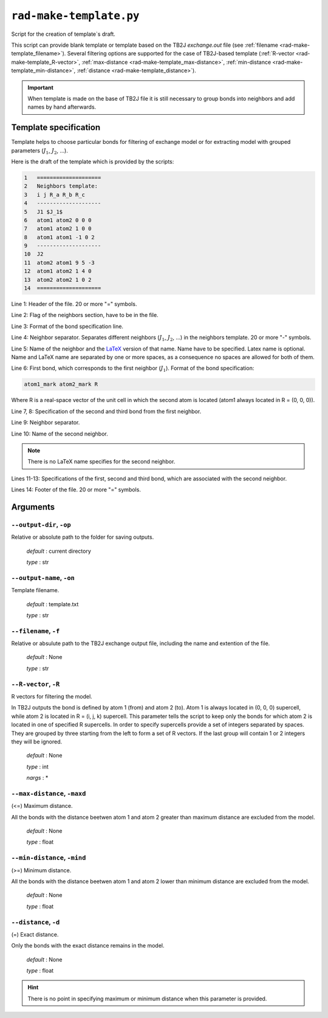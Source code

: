 .. _rad-make-template:

************************
``rad-make-template.py``
************************

Script for the creation of template`s draft.

This script can provide blank template or template based on the TB2J
*exchange.out* file (see :ref:`filename <rad-make-template_filename>`). 
Several filtering options are supported for the case of TB2J-based template 
(:ref:`R-vector <rad-make-template_R-vector>`, 
:ref:`max-distance <rad-make-template_max-distance>`,
:ref:`min-distance <rad-make-template_min-distance>`,
:ref:`distance <rad-make-template_distance>`).

.. important::

    When template is made on the base of TB2J file it is still necessary to
    group bonds into neighbors and add names by hand afterwards.


Template specification
======================

Template helps to choose particular bonds for filtering of exchange model or 
for extracting model with grouped parameters (:math:`J_1`, :math:`J_2`, ...).

Here is the draft of the template which is provided by the scripts:

.. code-block:: text

    1   ====================
    2   Neighbors template:
    3   i j R_a R_b R_c
    4   --------------------
    5   J1 $J_1$
    6   atom1 atom2 0 0 0
    7   atom1 atom2 1 0 0
    8   atom1 atom1 -1 0 2
    9   --------------------
    10  J2
    11  atom2 atom1 9 5 -3
    12  atom1 atom2 1 4 0
    13  atom2 atom2 1 0 2
    14  ====================    

Line 1: Header of the file. 20 or more "=" symbols.

Line 2: Flag of the neighbors section, have to be in the file.

Line 3: Format of the bond specification line.

Line 4: Neighbor separator. Separates different neighbors
(:math:`J_1`, :math:`J_2`, ...) in the neighbors template. 
20 or more "-" symbols.

Line 5: Name of the neighbor and the 
`LaTeX <https://www.latex-project.org/>`_ version of that name. 
Name have to be specified. Latex name is optional. 
Name and LaTeX name are separated by one or more spaces, 
as a consequence no spaces are allowed for both of them.

Line 6: First bond, which corresponds to the first neighbor (:math:`J_1`).
Format of the bond specification: 

.. code-block:: text

    atom1_mark atom2_mark R

Where R is a real-space vector of the unit cell in which the second atom is 
located (atom1 always located in R = (0, 0, 0)).

Line 7, 8: Specification of the second and third bond from the first neighbor.

Line 9: Neighbor separator.

Line 10: Name of the second neighbor.

.. note::
    There is no LaTeX name specifies for the second neighbor.

Lines 11-13: Specifications of the first, second and third bond, which are 
associated with the second neighbor.

Lines 14: Footer of the file. 20 or more "=" symbols.


Arguments
=========

.. _rad-make-template_output-dir:

``--output-dir``, ``-op``
-------------------------
Relative or absolute path to the folder for saving outputs.

    *default* : current directory
        
    *type* : str


.. _rad-make-template_output-name:

``--output-name``, ``-on``
--------------------------
Template filename.

    *default* : template.txt

    *type* : str


.. _rad-make-template_filename:

``--filename``, ``-f``
----------------------
Relative or absulute path to the TB2J exchange output file, 
including the name and extention of the file.

    *default* : None 

    *type* : str


.. _rad-make-template_R-vector:

``--R-vector``, ``-R``
----------------------
R vectors for filtering the model.

In TB2J outputs the bond is defined by atom 1 (from) and atom 2 (to). 
Atom 1 is always located in (0, 0, 0) supercell, while atom 2 is located in 
R = (i, j, k) supercell. This parameter tells the script to keep only the 
bonds for which atom 2 is located in one of specified R supercells. 
In order to specify supercells provide a set of integers separated 
by spaces. They are grouped by three starting from the left to form a set 
of R vectors. If the last group will contain 1 or 2 integers they will be 
ignored.

    *default* : None

    *type* : int

    *nargs* : *


.. _rad-make-template_max-distance:

``--max-distance``, ``-maxd``
-----------------------------
(<=) Maximum distance.

All the bonds with the distance beetwen atom 1 and atom 2 
greater than maximum distance are excluded from the model.

    *default* : None

    *type* : float


.. _rad-make-template_min-distance:

``--min-distance``, ``-mind``
-----------------------------
(>=) Minimum distance.

All the bonds with the distance beetwen atom 1 and atom 2 
lower than minimum distance are excluded from the model.

    *default* : None

    *type* : float


.. _rad-make-template_distance:

``--distance``, ``-d``
----------------------
(=) Exact distance.

Only the bonds with the exact distance remains in the model.

    *default* : None

    *type* : float

.. hint::
    There is no point in specifying maximum or minimum distance when 
    this parameter is provided.

